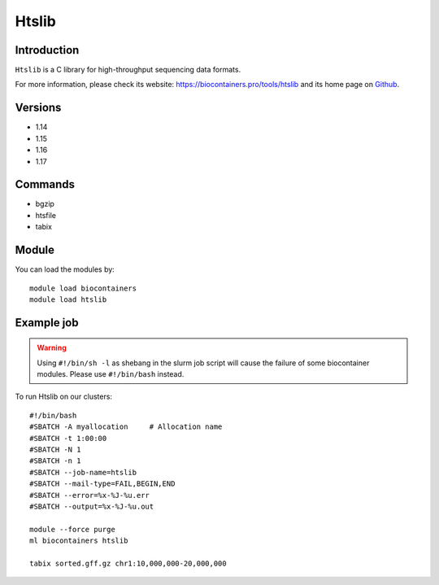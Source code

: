 .. _backbone-label:

Htslib
==============================

Introduction
~~~~~~~~
``Htslib`` is a C library for high-throughput sequencing data formats. 

| For more information, please check its website: https://biocontainers.pro/tools/htslib and its home page on `Github`_.

Versions
~~~~~~~~
- 1.14
- 1.15
- 1.16
- 1.17

Commands
~~~~~~~
- bgzip
- htsfile
- tabix

Module
~~~~~~~~
You can load the modules by::
    
    module load biocontainers
    module load htslib

Example job
~~~~~
.. warning::
    Using ``#!/bin/sh -l`` as shebang in the slurm job script will cause the failure of some biocontainer modules. Please use ``#!/bin/bash`` instead.

To run Htslib on our clusters::

    #!/bin/bash
    #SBATCH -A myallocation     # Allocation name 
    #SBATCH -t 1:00:00
    #SBATCH -N 1
    #SBATCH -n 1
    #SBATCH --job-name=htslib
    #SBATCH --mail-type=FAIL,BEGIN,END
    #SBATCH --error=%x-%J-%u.err
    #SBATCH --output=%x-%J-%u.out

    module --force purge
    ml biocontainers htslib

    tabix sorted.gff.gz chr1:10,000,000-20,000,000
.. _Github: https://github.com/samtools/htslib
